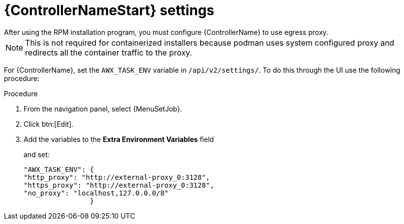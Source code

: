 [id="proc-controller-proxy-settings"]

= {ControllerNameStart} settings
After using the RPM installation program, you must configure {ControllerName} to use egress proxy. 

[NOTE] 
====
This is not required for containerized installers because podman uses system configured proxy and redirects all the container traffic to the proxy. 
====

For {ControllerName}, set the `AWX_TASK_ENV` variable in `/api/v2/settings/`. 
To do this through the UI use the following procedure:

.Procedure 

. From the navigation panel, select {MenuSetJob}.
. Click btn:[Edit].
. Add the variables to the *Extra Environment Variables* field
+
and set:
+
----
"AWX_TASK_ENV": {
"http_proxy": "http://external-proxy_0:3128",
"https_proxy": "http://external-proxy_0:3128",
"no_proxy": "localhost,127.0.0.0/8"
                }
----